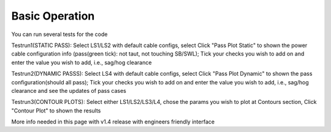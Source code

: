 Basic Operation
===============

You can run several tests for the code

Testrun1(STATIC PASS): Select LS1/LS2 with default cable configs, 
select Click "Pass Plot Static" to shown the power cable configuration 
info (pass(green tick): not taut, not touching SB/SWL); Tick your checks 
you wish to add on and enter the value you wish to add, i.e., sag/hog clearance 

Testrun2(DYNAMIC PASSS): Select LS4 with default cable configs, select 
Click "Pass Plot Dynamic" to shown the pass configuration(should all pass); 
Tick your checks you wish to add on and enter the value you wish to add, 
i.e., sag/hog clearance and see the updates of pass cases 

Testrun3(CONTOUR PLOTS): Select either LS1/LS2/LS3/L4, chose the params 
you wish to plot at Contours section, Click "Contour Plot" to shown the results


More info needed in this page with v1.4 release with engineers friendly interface